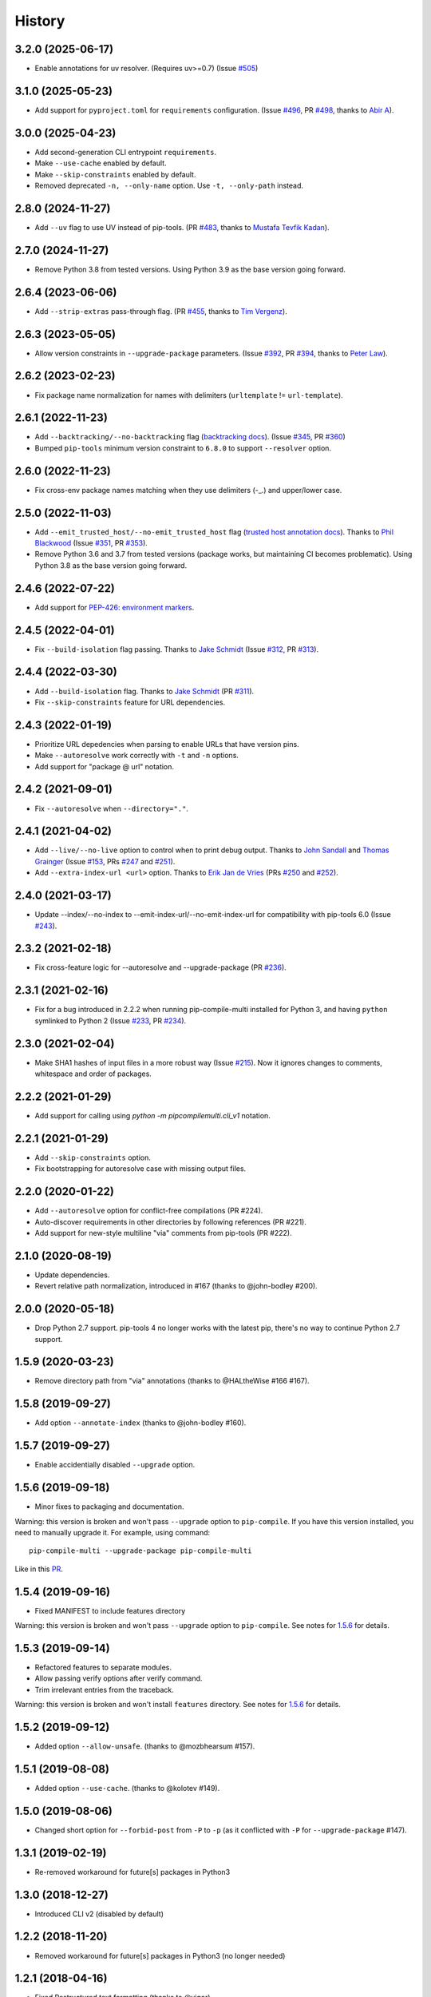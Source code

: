 History
=======

3.2.0 (2025-06-17)
------------------

* Enable annotations for uv resolver. (Requires uv>=0.7)
  (Issue `#505`_)

.. _#505: https://github.com/peterdemin/pip-compile-multi/issues/505

3.1.0 (2025-05-23)
------------------

* Add support for ``pyproject.toml`` for ``requirements`` configuration.
  (Issue `#496`_, PR `#498`_, thanks to `Abir A`_).

.. _#496: https://github.com/peterdemin/pip-compile-multi/issues/496
.. _#498: https://github.com/peterdemin/pip-compile-multi/pull/498
.. _Abir A: https://github.com/Some7hing0riginal

3.0.0 (2025-04-23)
------------------

* Add second-generation CLI entrypoint ``requirements``.
* Make ``--use-cache`` enabled by default.
* Make ``--skip-constraints`` enabled by default.
* Removed deprecated ``-n, --only-name`` option. Use ``-t, --only-path`` instead.

2.8.0 (2024-11-27)
------------------

* Add ``--uv`` flag to use UV instead of pip-tools.
  (PR `#483`_, thanks to `Mustafa Tevfik Kadan`_).

.. _#483: https://github.com/peterdemin/pip-compile-multi/pull/483
.. _Mustafa Tevfik Kadan: https://github.com/ktevfik

2.7.0 (2024-11-27)
------------------

* Remove Python 3.8 from tested versions.
  Using Python 3.9 as the base version going forward.

2.6.4 (2023-06-06)
------------------

* Add ``--strip-extras`` pass-through flag.
  (PR `#455`_, thanks to `Tim Vergenz`_).

.. _#455: https://github.com/peterdemin/pip-compile-multi/pull/455
.. _Tim Vergenz: https://github.com/vergenzt

2.6.3 (2023-05-05)
------------------

* Allow version constraints in ``--upgrade-package`` parameters.
  (Issue `#392`_, PR `#394`_, thanks to `Peter Law`_).

.. _#392: https://github.com/peterdemin/pip-compile-multi/issues/392
.. _#394: https://github.com/peterdemin/pip-compile-multi/pull/394
.. _Peter Law: https://github.com/PeterJCLaw

2.6.2 (2023-02-23)
------------------

* Fix package name normalization for names with delimiters (``urltemplate`` != ``url-template``).


2.6.1 (2022-11-23)
------------------

* Add ``--backtracking/--no-backtracking`` flag
  (`backtracking docs <https://pip-compile-multi.readthedocs.io/en/latest/features.html#backtracking-resolver>`_).
  (Issue `#345`_, PR `#360`_)
* Bumped ``pip-tools`` minimum version constraint to ``6.8.0`` to support ``--resolver`` option.

.. _#345: https://github.com/peterdemin/pip-compile-multi/issues/345
.. _#360: https://github.com/peterdemin/pip-compile-multi/pull/360

2.6.0 (2022-11-23)
------------------

* Fix cross-env package names matching when they use delimiters (-_.) and upper/lower case.

2.5.0 (2022-11-03)
------------------

* Add ``--emit_trusted_host/--no-emit_trusted_host`` flag
  (`trusted host annotation docs <https://pip-compile-multi.readthedocs.io/en/latest/features.html#add-trusted-host-annotation>`_).
  Thanks to `Phil Blackwood`_
  (Issue `#351`_, PR `#353`_).

* Remove Python 3.6 and 3.7 from tested versions
  (package works, but maintaining CI becomes problematic).
  Using Python 3.8 as the base version going forward.

.. _Phil Blackwood: https://github.com/philblckwd
.. _#351: https://github.com/peterdemin/pip-compile-multi/issues/351
.. _#353: https://github.com/peterdemin/pip-compile-multi/pull/353

2.4.6 (2022-07-22)
------------------

* Add support for `PEP-426: environment markers <https://peps.python.org/pep-0426/>`_.

2.4.5 (2022-04-01)
------------------

* Fix ``--build-isolation`` flag passing.
  Thanks to `Jake Schmidt`_
  (Issue `#312`_, PR `#313`_).

.. _#312: https://github.com/peterdemin/pip-compile-multi/issues/312
.. _#313: https://github.com/peterdemin/pip-compile-multi/pull/313

2.4.4 (2022-03-30)
------------------

* Add ``--build-isolation`` flag.
  Thanks to `Jake Schmidt`_
  (PR `#311`_).
* Fix ``--skip-constraints`` feature for URL dependencies.

.. _Jake Schmidt: https://github.com/schmidt-jake
.. _#311: https://github.com/peterdemin/pip-compile-multi/pull/311


2.4.3 (2022-01-19)
------------------

* Prioritize URL depedencies when parsing to enable URLs that have version pins.
* Make ``--autoresolve`` work correctly with ``-t`` and ``-n`` options.
* Add support for "package @ url" notation.

2.4.2 (2021-09-01)
------------------

* Fix ``--autoresolve`` when ``--directory="."``.

2.4.1 (2021-04-02)
------------------

* Add ``--live/--no-live`` option to control when to print debug output.
  Thanks to `John Sandall`_ and `Thomas Grainger`_
  (Issue `#153`_, PRs `#247`_ and `#251`_).

* Add ``--extra-index-url <url>`` option.
  Thanks to `Erik Jan de Vries`_
  (PRs `#250`_ and `#252`_).

.. _#153: https://github.com/peterdemin/pip-compile-multi/issues/153
.. _#247: https://github.com/peterdemin/pip-compile-multi/pull/247
.. _#250: https://github.com/peterdemin/pip-compile-multi/pull/250
.. _#251: https://github.com/peterdemin/pip-compile-multi/pull/251
.. _#252: https://github.com/peterdemin/pip-compile-multi/pull/252
.. _John Sandall: https://github.com/john-sandall
.. _Thomas Grainger: https://github.com/graingert
.. _Erik Jan de Vries: https://github.com/erikjandevries

2.4.0 (2021-03-17)
------------------

* Update --index/--no-index to --emit-index-url/--no-emit-index-url
  for compatibility with pip-tools 6.0
  (Issue `#243`_).

.. _#243: https://github.com/peterdemin/pip-compile-multi/issues/243

2.3.2 (2021-02-18)
------------------

* Fix cross-feature logic for --autoresolve and --upgrade-package
  (PR `#236`_).

.. _#236: https://github.com/peterdemin/pip-compile-multi/pull/236

2.3.1 (2021-02-16)
------------------

* Fix for a bug introduced in 2.2.2 when running pip-compile-multi
  installed for Python 3, and having ``python`` symlinked to Python 2
  (Issue `#233`_, PR `#234`_).

.. _#233: https://github.com/peterdemin/pip-compile-multi/issues/233
.. _#234: https://github.com/peterdemin/pip-compile-multi/pull/234

2.3.0 (2021-02-04)
------------------

* Make SHA1 hashes of input files in a more robust way (Issue `#215`_).
  Now it ignores changes to comments, whitespace and order of packages.

.. _#215: https://github.com/peterdemin/pip-compile-multi/issues/215

2.2.2 (2021-01-29)
------------------

* Add support for calling using `python -m pipcompilemulti.cli_v1` notation.

2.2.1 (2021-01-29)
------------------

* Add ``--skip-constraints`` option.
* Fix bootstrapping for autoresolve case with missing output files.


2.2.0 (2020-01-22)
------------------

* Add ``--autoresolve`` option for conflict-free compilations (PR #224).
* Auto-discover requirements in other directories by following references (PR #221).
* Add support for new-style multiline "via" comments from pip-tools (PR #222).


2.1.0 (2020-08-19)
------------------

* Update dependencies.
* Revert relative path normalization, introduced in #167 (thanks to @john-bodley #200).


2.0.0 (2020-05-18)
------------------

* Drop Python 2.7 support. pip-tools 4 no longer works with the latest pip,
  there's no way to continue Python 2.7 support.


1.5.9 (2020-03-23)
------------------

* Remove directory path from "via" annotations (thanks to @HALtheWise #166 #167).


1.5.8 (2019-09-27)
------------------

* Add option ``--annotate-index`` (thanks to @john-bodley #160).

1.5.7 (2019-09-27)
------------------

* Enable accidentially disabled ``--upgrade`` option.

.. _1.5.6:

1.5.6 (2019-09-18)
------------------

* Minor fixes to packaging and documentation.

Warning: this version is broken and won't pass ``--upgrade`` option to ``pip-compile``.
If you have this version installed, you need to manually upgrade it.
For example, using command::

    pip-compile-multi --upgrade-package pip-compile-multi

Like in this `PR <https://github.com/mozilla-releng/shipit/pull/1>`_.

1.5.4 (2019-09-16)
------------------

* Fixed MANIFEST to include features directory

Warning: this version is broken and won't pass ``--upgrade`` option to ``pip-compile``.
See notes for 1.5.6_ for details.

1.5.3 (2019-09-14)
------------------

* Refactored features to separate modules.
* Allow passing verify options after verify command.
* Trim irrelevant entries from the traceback.

Warning: this version is broken and won't install ``features`` directory.
See notes for 1.5.6_ for details.

1.5.2 (2019-09-12)
------------------

* Added option ``--allow-unsafe``. (thanks to @mozbhearsum #157).

1.5.1 (2019-08-08)
------------------

* Added option ``--use-cache``. (thanks to @kolotev #149).


1.5.0 (2019-08-06)
------------------

* Changed short option for ``--forbid-post`` from ``-P`` to ``-p``
  (as it conflicted with ``-P`` for ``--upgrade-package`` #147).


1.3.1 (2019-02-19)
------------------

* Re-removed workaround for future[s] packages in Python3

1.3.0 (2018-12-27)
------------------

* Introduced CLI v2 (disabled by default)


1.2.2 (2018-11-20)
------------------

* Removed workaround for future[s] packages in Python3 (no longer needed)

1.2.1 (2018-04-16)
-------------------

* Fixed Restructured text formatting (thanks to @yigor)
* Updated test dependencies (and hashes)

1.2.0 (2018-04-03)
-------------------

* Added --forbid-post option

1.1.12 (2018-02-23)
-------------------

* Added checks for conflicting package versions
* Added support for VCS dependencies
* Added --no-upgrade option

1.1.11 (2018-02-09)
-------------------

* Propagate --only-name option to references
* Fixed extension override options

1.1.10 (2018-02-09)
-------------------

* Added ``--generate-hashes`` option

1.1.9 (2018-02-08)
------------------

* Fixed directory override option
* Added --only-name option

1.1.8 (2018-01-25)
------------------

* Fixed comment justification

1.1.6 (2018-01-19)
------------------

* Added ``pip-compile-multi verify`` command

1.1.5 (2018-01-16)
------------------

* Omit future[s] packages for Python3

1.1.0 (2018-01-12)
------------------

* Added files discovery.

1.0.0 (2018-01-11)
------------------

* First release on PyPI.
